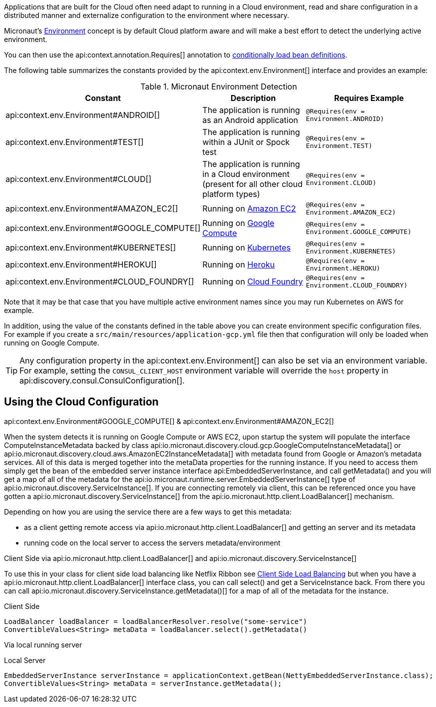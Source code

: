Applications that are built for the Cloud often need adapt to running in a Cloud environment, read and share configuration in a distributed manner and externalize configuration to the environment where necessary.

Micronaut's <<environments, Environment>> concept is by default Cloud platform aware and will make a best effort to detect the underlying active environment.

You can then use the api:context.annotation.Requires[] annotation to <<conditionalBeans,conditionally load bean definitions>>.

The following table summarizes the constants provided by the api:context.env.Environment[] interface and provides an example:

.Micronaut Environment Detection
|===
|Constant|Description |Requires Example

|api:context.env.Environment#ANDROID[]
|The application is running as an Android application
|`@Requires(env = Environment.ANDROID)`

|api:context.env.Environment#TEST[]
|The application is running within a JUnit or Spock test
|`@Requires(env = Environment.TEST)`

|api:context.env.Environment#CLOUD[]
|The application is running in a Cloud environment (present for all other cloud platform types)
|`@Requires(env = Environment.CLOUD)`

|api:context.env.Environment#AMAZON_EC2[]
|Running on https://aws.amazon.com/ec2[Amazon EC2]
|`@Requires(env = Environment.AMAZON_EC2)`

|api:context.env.Environment#GOOGLE_COMPUTE[]
|Running on https://cloud.google.com/compute/[Google Compute]
|`@Requires(env = Environment.GOOGLE_COMPUTE)`

|api:context.env.Environment#KUBERNETES[]
|Running on https://www.kubernetes.io[Kubernetes]
|`@Requires(env = Environment.KUBERNETES)`

|api:context.env.Environment#HEROKU[]
|Running on https://heroku.com[Heroku]
|`@Requires(env = Environment.HEROKU)`

|api:context.env.Environment#CLOUD_FOUNDRY[]
|Running on https://www.cloudfoundry.org[Cloud Foundry]
|`@Requires(env = Environment.CLOUD_FOUNDRY)`

|===

Note that it may be that case that you have multiple active environment names since you may run Kubernetes on AWS for example.

In addition, using the value of the constants defined in the table above you can create environment specific configuration files. For example if you create a `src/main/resources/application-gcp.yml` file then that configuration will only be loaded when running on Google Compute.

TIP: Any configuration property in the api:context.env.Environment[] can also be set via an environment variable. For example, setting the `CONSUL_CLIENT_HOST` environment variable will override the `host` property in api:discovery.consul.ConsulConfiguration[].


== Using the Cloud Configuration


api:context.env.Environment#GOOGLE_COMPUTE[] &amp; api:context.env.Environment#AMAZON_EC2[]


When the system detects it is running on Google Compute or AWS EC2, upon startup the system will populate the interface ComputeInstanceMetadata backed by class api:io.micronaut.discovery.cloud.gcp.GoogleComputeInstanceMetadata[] or api:io.micronaut.discovery.cloud.aws.AmazonEC2InstanceMetadata[] with metadata found from Google or Amazon's metadata services.
All of this data is merged together into the metaData properties for the running instance. If you need to access them simply get the bean of the embedded server instance interface api:EmbeddedServerInstance, and call getMetadata() and you will get a map of all of the metadata for the api:io.micronaut.runtime.server.EmbeddedServerInstance[] type of api:io.micronaut.discovery.ServiceInstance[].
If you are connecting remotely via client, this can be referenced once you have gotten a api:io.micronaut.discovery.ServiceInstance[] from the api:io.micronaut.http.client.LoadBalancer[] mechanism.

Depending on how you are using the service there are a few ways to get this metadata:

    * as a client getting remote access via api:io.micronaut.http.client.LoadBalancer[] and getting an server and its metadata
    * running code on the local server to access the servers metadata/environment

Client Side via api:io.micronaut.http.client.LoadBalancer[] and api:io.micronaut.discovery.ServiceInstance[]


To use this in your class for client side load balancing like Netflix Ribbon see <<clientSideLoadBalancing,Client Side Load Balancing>> but
when you have a api:io.micronaut.http.client.LoadBalancer[] interface class, you can call select() and get a ServiceInstance back. From there you can call api:io.micronaut.discovery.ServiceInstance.getMetadata()[] for a map of all of the metadata for the instance.

Client Side
[source,java]
----
LoadBalancer loadBalancer = loadBalancerResolver.resolve("some-service")
ConvertibleValues<String> metaData = loadBalancer.select().getMetadata()
----


Via local running server


Local Server
[source,java]
----
EmbeddedServerInstance serverInstance = applicationContext.getBean(NettyEmbeddedServerInstance.class);
ConvertibleValues<String> metaData = serverInstance.getMetadata();
----







